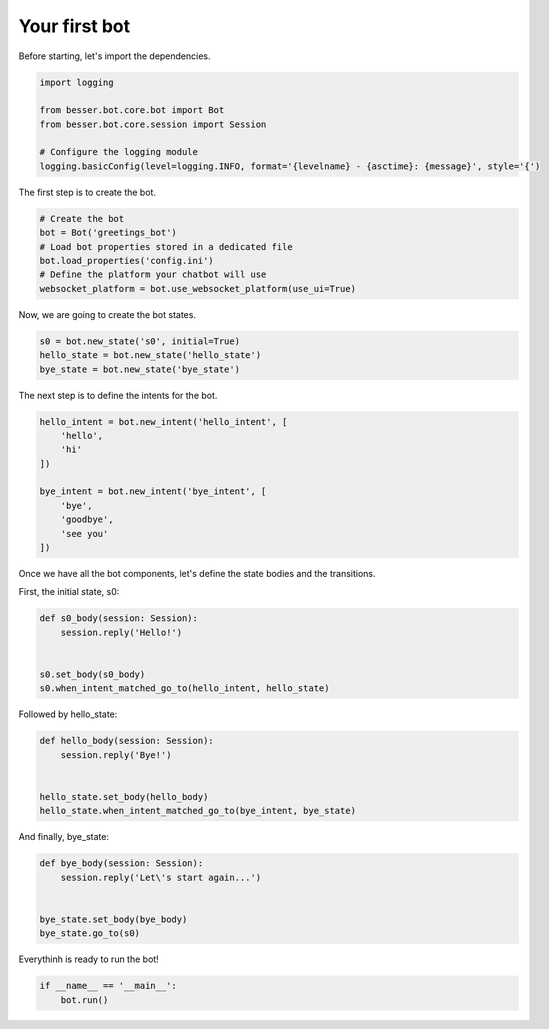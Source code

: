 Your first bot
==============

Before starting, let's import the dependencies.

.. code:: python

    import logging

    from besser.bot.core.bot import Bot
    from besser.bot.core.session import Session

    # Configure the logging module
    logging.basicConfig(level=logging.INFO, format='{levelname} - {asctime}: {message}', style='{')


The first step is to create the bot.

.. code:: python

    # Create the bot
    bot = Bot('greetings_bot')
    # Load bot properties stored in a dedicated file
    bot.load_properties('config.ini')
    # Define the platform your chatbot will use
    websocket_platform = bot.use_websocket_platform(use_ui=True)


Now, we are going to create the bot states.

.. code:: python

    s0 = bot.new_state('s0', initial=True)
    hello_state = bot.new_state('hello_state')
    bye_state = bot.new_state('bye_state')


The next step is to define the intents for the bot.

.. code:: python

    hello_intent = bot.new_intent('hello_intent', [
        'hello',
        'hi'
    ])

    bye_intent = bot.new_intent('bye_intent', [
        'bye',
        'goodbye',
        'see you'
    ])


Once we have all the bot components, let's define the state bodies and the transitions.

First, the initial state, s0:

.. code:: python

    def s0_body(session: Session):
        session.reply('Hello!')


    s0.set_body(s0_body)
    s0.when_intent_matched_go_to(hello_intent, hello_state)


Followed by hello_state:

.. code:: python

    def hello_body(session: Session):
        session.reply('Bye!')


    hello_state.set_body(hello_body)
    hello_state.when_intent_matched_go_to(bye_intent, bye_state)


And finally, bye_state:

.. code:: python

    def bye_body(session: Session):
        session.reply('Let\'s start again...')


    bye_state.set_body(bye_body)
    bye_state.go_to(s0)


Everythinh is ready to run the bot!

.. code:: python

    if __name__ == '__main__':
        bot.run()
